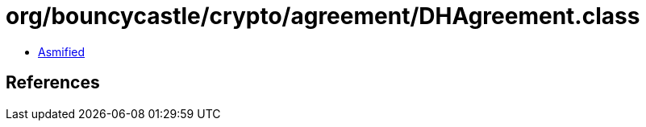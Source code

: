= org/bouncycastle/crypto/agreement/DHAgreement.class

 - link:DHAgreement-asmified.java[Asmified]

== References

